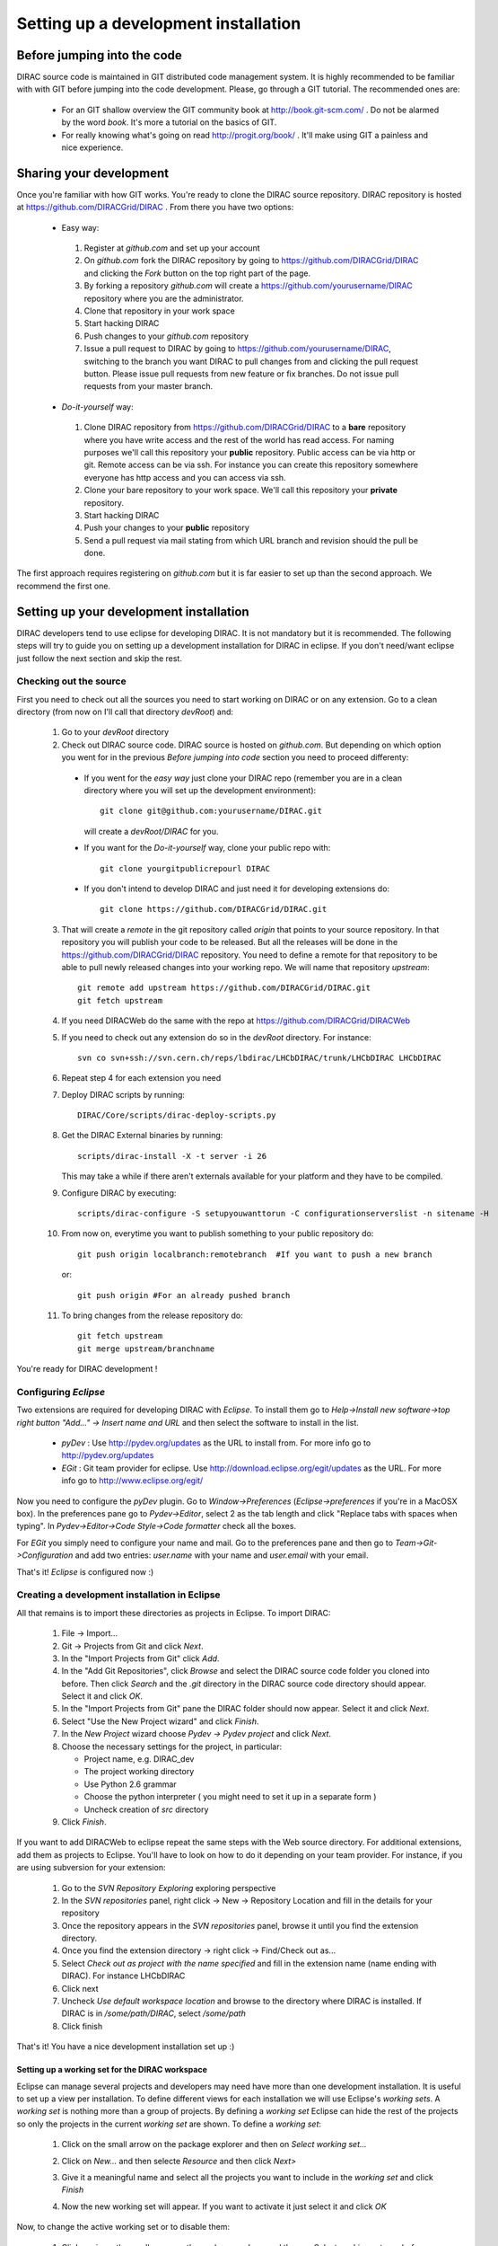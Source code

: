 ======================================
Setting up a development installation
======================================

-----------------------------
Before jumping into the code
-----------------------------

DIRAC source code is maintained in GIT distributed code management system. It is highly recommended to be familiar with with GIT 
before jumping into the code development. Please, go through a GIT tutorial. The recommended ones are:

 - For an GIT shallow overview the GIT community book at http://book.git-scm.com/ . 
   Do not be alarmed by the word *book*. It's more a tutorial on the basics of GIT. 
 - For really knowing what's going on read http://progit.org/book/ . It'll make using GIT a painless and nice experience.
 
-------------------------------------
Sharing your development
------------------------------------- 
 
Once you're familiar with how GIT works. You're ready to clone the DIRAC source repository. 
DIRAC repository is hosted at https://github.com/DIRACGrid/DIRAC . From there you have two options:

 - Easy way: 
 
  1. Register at *github.com* and set up your account
  2. On *github.com* fork the DIRAC repository by going to https://github.com/DIRACGrid/DIRAC and clicking the *Fork* button on the top right part of the page.
  3. By forking a repository *github.com* will create a https://github.com/yourusername/DIRAC repository where you are the administrator.
  4. Clone that repository in your work space
  5. Start hacking DIRAC
  6. Push changes to your *github.com* repository
  7. Issue a pull request to DIRAC by going to https://github.com/yourusername/DIRAC, switching to the branch you want DIRAC to pull changes from and clicking the pull request button. Please issue pull requests from new feature or fix branches. Do not issue pull requests from your master branch.
  
 - *Do-it-yourself* way:
 
  1. Clone DIRAC repository from https://github.com/DIRACGrid/DIRAC to a **bare** repository where you have write access and the rest of the world has read access. For naming purposes we'll call this repository your **public** repository. Public access can be via http or git. Remote access can be via ssh. For instance you can create this repository somewhere everyone has http access and you can access via ssh.
  2. Clone your bare repository to your work space. We'll call this repository your **private** repository.
  3. Start hacking DIRAC
  4. Push your changes to your **public** repository
  5. Send a pull request via mail stating from which URL branch and revision should the pull be done.
  
 
The first approach requires registering on *github.com* but it is far easier to set up than the second approach. We recommend the first one.

-------------------------------------------
Setting up your development installation
-------------------------------------------

DIRAC developers tend to use eclipse for developing DIRAC. It is not mandatory but it is recommended. The following steps will try to guide you on setting up a development installation for DIRAC in eclipse. If you don't need/want eclipse just follow the next section and skip the rest.

Checking out the source
=========================

First you need to check out all the sources you need to start working on DIRAC or on any extension. Go to a clean directory 
(from now on I'll call that directory *devRoot*) and:
 
 1. Go to your *devRoot* directory
 2. Check out DIRAC source code. DIRAC source is hosted on *github.com*. But depending on which option you went for in the 
    previous *Before jumping into code* section you need to proceed differenty:
 
  - If you went for the *easy way* just clone your DIRAC repo (remember you are in a clean directory where you will set up 
    the development environment)::
      
      git clone git@github.com:yourusername/DIRAC.git 
     
    will create a *devRoot/DIRAC* for you.
  - If you want for the *Do-it-yourself* way, clone your public repo with::
     
      git clone yourgitpublicrepourl DIRAC
      
  - If you don't intend to develop DIRAC and just need it for developing extensions do::
     
      git clone https://github.com/DIRACGrid/DIRAC.git
 
 3. That will create a *remote* in the git repository called *origin* that points to your source repository. In that repository
    you will publish your code to be released. But all the releases will be done in the https://github.com/DIRACGrid/DIRAC repository. 
    You need to define a remote for that repository to be able to pull newly released changes into your working repo. We will name that
    repository *upstream*::

     git remote add upstream https://github.com/DIRACGrid/DIRAC.git  
     git fetch upstream                                          
  
 4. If you need DIRACWeb do the same with the repo at https://github.com/DIRACGrid/DIRACWeb
 5. If you need to check out any extension do so in the *devRoot* directory. For instance::
 
       svn co svn+ssh://svn.cern.ch/reps/lbdirac/LHCbDIRAC/trunk/LHCbDIRAC LHCbDIRAC
 
 6. Repeat step 4 for each extension you need
 7. Deploy DIRAC scripts by running::
 
       DIRAC/Core/scripts/dirac-deploy-scripts.py

 8. Get the DIRAC External binaries by running::
 
       scripts/dirac-install -X -t server -i 26
    
    This may take a while if there aren't externals available for your platform and they have to be compiled.
 9. Configure DIRAC by executing::
 
       scripts/dirac-configure -S setupyouwanttorun -C configurationserverslist -n sitename -H

 10. From now on, everytime you want to publish something to your public repository do::

       git push origin localbranch:remotebranch  #If you want to push a new branch
  
     or::

       git push origin #For an already pushed branch

 11. To bring changes from the release repository do::

       git fetch upstream
       git merge upstream/branchname
 
You're ready for DIRAC development !

Configuring *Eclipse*
=======================

Two extensions are required for developing DIRAC with *Eclipse*. To install them go to 
*Help->Install new software->top right button "Add..." -> Insert name and URL* and then select the software to install in the list.

 - *pyDev* : Use http://pydev.org/updates as the URL to install from. For more info go to http://pydev.org/updates
 - *EGit* : Git team provider for eclipse. Use http://download.eclipse.org/egit/updates as the URL. 
   For more info go to http://www.eclipse.org/egit/
 
Now you need to configure the *pyDev* plugin. Go to *Window->Preferences* (*Eclipse->preferences* if you're in a MacOSX box). 
In the preferences pane go to *Pydev->Editor*, select 2 as the tab length and click "Replace tabs with spaces when typing". 
In *Pydev->Editor->Code Style->Code formatter* check all the boxes. 
 
For *EGit* you simply need to configure your name and mail. Go to the preferences pane and then go to 
*Team->Git->Configuration* and add two entries: *user.name* with your name and *user.email* with your email.

That's it! *Eclipse* is configured now :)


Creating a development installation in Eclipse
=================================================

All that remains is to import these directories as projects in Eclipse. To import DIRAC:

 1. File -> Import...
 2. Git -> Projects from Git and click *Next*.
 3. In the "Import Projects from Git" click *Add*.
 4. In the "Add Git Repositories", click *Browse* and select the DIRAC source code folder you cloned into before. Then click *Search* and the *.git* directory in the DIRAC source code directory should appear. Select it and click *OK*.
 5. In the "Import Projects from Git" pane the DIRAC folder should now appear. Select it and click *Next*.
 6. Select "Use the New Project wizard" and click *Finish*.
 7. In the *New Project* wizard choose *Pydev -> Pydev project* and click *Next*.
 8. Choose the necessary settings for the project, in particular:
 
    - Project name, e.g. DIRAC_dev
    - The project working directory
    - Use Python 2.6 grammar
    - Choose the python interpreter ( you might need to set it up in a separate form )
    - Uncheck creation of *src* directory
    
 9. Click *Finish*.   
 
If you want to add DIRACWeb to eclipse repeat the same steps with the Web source directory. For additional extensions, add them as projects to Eclipse. You'll have to look on how to do it depending on your team provider. For instance, if you are using subversion for your extension:

 1. Go to the *SVN Repository Exploring* exploring perspective
 2. In the *SVN repositories* panel, right click -> New -> Repository Location and fill in the details for your repository
 3. Once the repository appears in the *SVN repositories* panel, browse it until you find the extension directory.
 4. Once you find the extension directory -> right click -> Find/Check out as...
 5. Select *Check out as project with the name specified* and fill in the extension name (name ending with DIRAC). For instance LHCbDIRAC
 6. Click next
 7. Uncheck *Use default workspace location* and browse to the directory where DIRAC is installed. If DIRAC is in */some/path/DIRAC*, select */some/path*
 8. Click finish

That's it! You have a nice development installation set up :)
 
 
Setting up a working set for the DIRAC workspace
--------------------------------------------------

Eclipse can manage several projects and developers may need have more than one development installation. It is useful to set up a view per installation. To define different views for each installation we will use Eclipse's *working sets*. A *working set* is nothing more than a group of projects. By defining a *working set* Eclipse can hide the rest of the projects so only the projects in the current *working set* are shown. To define a *working set*:

 1. Click on the small arrow on the package explorer and then on *Select working set...*
 
 .. image:: images/workingsets-01.png
  :align: center
  
 2. Click on *New...* and then selecte *Resource* and then click *Next>*
 
 .. image:: images/workingsets-02.png
  :align: center
  
 3. Give it a meaningful name and select all the projects you want to include in the *working set* and click *Finish*
 
 .. image:: images/workingsets-03.png
  :align: center
  
 4. Now the new working set will appear. If you want to activate it just select it and click *OK*
 
 .. image:: images/workingsets-04.png
  :align: center
 
Now, to change the active working set or to disable them:

 1. Click again on the small arrow on the package explorer and then on *Select working set...* as before
 2. Select the working set you want to activate or select *No working sets* to deactivate them
 
 
 
